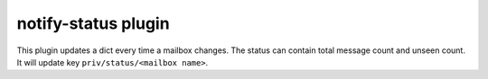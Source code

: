 .. _plugin-notify-status:

====================
notify-status plugin
====================

.. versionadded:: v2.2.33

This plugin updates a dict every time a mailbox changes. The status can
contain total message count and unseen count. It will update key
``priv/status/<mailbox name>``.

.. seealso::

  :ref:`dict`
    How to configure dictionary.

  :ref:`notify_status_plugin`
